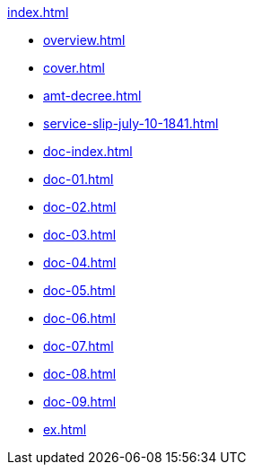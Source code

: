 .xref:index.adoc[]
//NLA BU, K 2, A Nr. 689
* xref:overview.adoc[]
* xref:cover.adoc[]
* xref:amt-decree.adoc[]
* xref:service-slip-july-10-1841.adoc[]
* xref:doc-index.adoc[]
* xref:doc-01.adoc[]
* xref:doc-02.adoc[]
* xref:doc-03.adoc[]
* xref:doc-04.adoc[]
* xref:doc-05.adoc[]
* xref:doc-06.adoc[]
* xref:doc-07.adoc[]
* xref:doc-08.adoc[]
* xref:doc-09.adoc[]
* xref:ex.adoc[]
